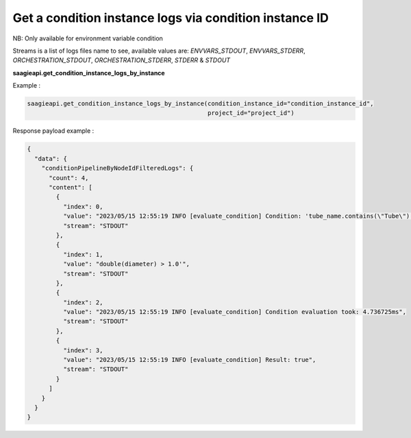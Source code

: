 Get a condition instance logs via condition instance ID
---------------
NB: Only available for environment variable condition

Streams is a list of logs files name to see, available values are: `ENVVARS_STDOUT`,
`ENVVARS_STDERR`, `ORCHESTRATION_STDOUT`, `ORCHESTRATION_STDERR`, `STDERR` & `STDOUT`


**saagieapi.get_condition_instance_logs_by_instance**

Example :

.. code:: python

    saagieapi.get_condition_instance_logs_by_instance(condition_instance_id="condition_instance_id",
                                                      project_id="project_id")

Response payload example :

.. code:: python

    {
      "data": {
        "conditionPipelineByNodeIdFilteredLogs": {
          "count": 4,
          "content": [
            {
              "index": 0,
              "value": "2023/05/15 12:55:19 INFO [evaluate_condition] Condition: 'tube_name.contains(\"Tube\") ||",
              "stream": "STDOUT"
            },
            {
              "index": 1,
              "value": "double(diameter) > 1.0'",
              "stream": "STDOUT"
            },
            {
              "index": 2,
              "value": "2023/05/15 12:55:19 INFO [evaluate_condition] Condition evaluation took: 4.736725ms",
              "stream": "STDOUT"
            },
            {
              "index": 3,
              "value": "2023/05/15 12:55:19 INFO [evaluate_condition] Result: true",
              "stream": "STDOUT"
            }
          ]
        }
      }
    }






